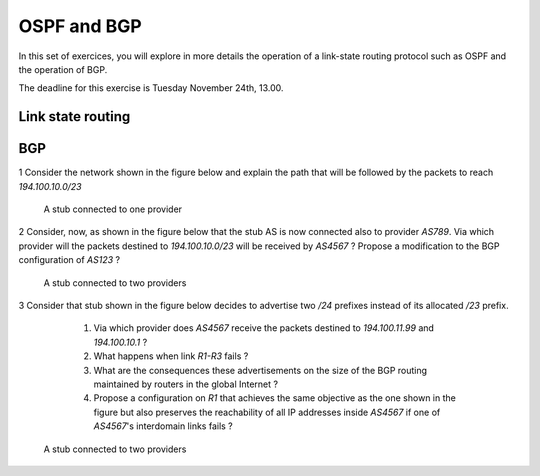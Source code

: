 OSPF and BGP
============


In this set of exercices, you will explore in more details the operation of a link-state routing protocol such as OSPF and the operation of BGP.

The deadline for this exercise is Tuesday November 24th, 13.00.



Link state routing
------------------






BGP
---

1 Consider the network shown in the figure below and explain the path that will be followed by the packets to reach `194.100.10.0/23`
 .. figure:: fig/BGP-figs-001-c.png
    :align: center
    :scale: 50
   
    A stub connected to one provider

2 Consider, now, as shown in the figure below that the stub AS is now connected also to provider `AS789`. Via which provider will the packets destined to `194.100.10.0/23` will be received by `AS4567` ? Propose a modification to the BGP configuration of `AS123` ?
 .. figure:: fig/BGP-figs-002-c.png
    :align: center
    :scale: 50
   
    A stub connected to two providers

3 Consider that stub shown in the figure below decides to advertise two `/24` prefixes instead of its allocated `/23` prefix. 

  #. Via which provider does `AS4567` receive the packets destined to `194.100.11.99` and `194.100.10.1` ? 
  #. What happens when link `R1-R3` fails ?
  #. What are the consequences these advertisements on the size of the BGP routing maintained by routers in the global Internet ?
  #. Propose a configuration on `R1` that achieves the same objective as the one shown in the figure but also preserves the reachability of all IP addresses inside `AS4567` if one of `AS4567`'s interdomain links fails ?

 .. figure:: fig/BGP-figs-003-c.png
    :align: center
    :scale: 50
   
    A stub connected to two providers

